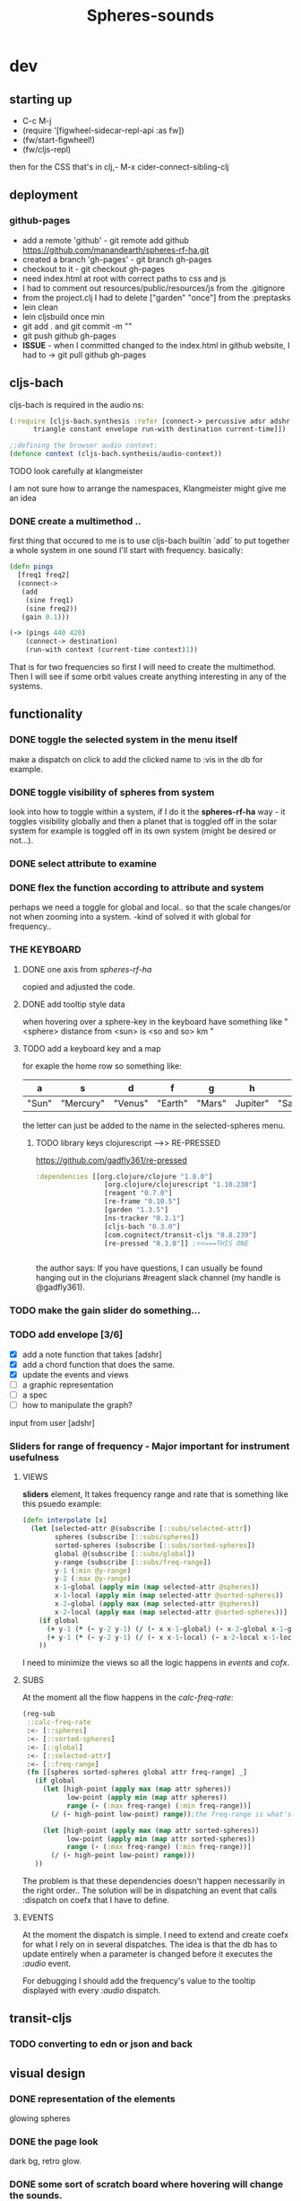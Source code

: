 #+title: Spheres-sounds
#+startup: indent showall
* dev

** starting up
- C-c M-j
- (require '[figwheel-sidecar-repl-api :as fw])
- (fw/start-figwheel!)
- (fw/cljs-repl)
then for the CSS that's in clj,-  M-x cider-connect-sibling-clj

** deployment
*** github-pages

- add a remote 'github' - git remote add github https://github.com/manandearth/spheres-rf-ha.git
- created a branch 'gh-pages' - git branch gh-pages
- checkout to it -  git checkout gh-pages
- need index.html at root with correct paths to css and js
- I had to comment out resources/public/resources/js from the .gitignore
- from the project.clj I had to delete ["garden" "once"] from the :preptasks
- lein clean
- lein cljsbuild once min
- git add . and git commit -m ""
- git push github gh-pages
- *ISSUE* - when I committed changed to the index.html in github website, I had to -> git pull github gh-pages

** cljs-bach

cljs-bach is required in the audio ns:

#+BEGIN_SRC clojure
(:require [cljs-bach.synthesis :refer [connect-> percussive adsr adshr sine square sawtooth add gain high-pass low-pass white-noise
      triangle constant envelope run-with destination current-time]])

;;defining the browser audio context:
(defonce context (cljs-bach.synthesis/audio-context))

#+END_SRC 
**** TODO look carefully at klangmeister
I am not sure how to arrange the namespaces, Klangmeister might give
me an idea

*** DONE create a multimethod ..
first thing that occured to me is to use cljs-bach builtin `add` to
put together a whole system in one sound I'll start with
frequency. basically:

#+BEGIN_SRC clojure
(defn pings
  [freq1 freq2]
  (connect->
   (add
    (sine freq1)
    (sine freq2)) 
   (gain 0.1)))

(-> (pings 440 420)
    (connect-> destination)
    (run-with context (current-time context)1))

#+END_SRC

That is for two frequencies so first I will need to
create the multimethod.  Then I will see if some orbit
values create anything interesting in any of the
systems.

** functionality

*** DONE toggle the selected system in the menu itself
make a dispatch on click to add the clicked name to :vis
in the db for example.

*** DONE toggle visibility of spheres from system
look into how to toggle within a system, if I do it the
*spheres-rf-ha* way -  it toggles visibility globally and
then a planet that is toggled off in the solar system for example
is toggled off in its own system (might be desired or not...).

*** DONE select attribute to examine

*** DONE flex the function according to attribute and system
perhaps we need a toggle for global and local.. so that
the scale changes/or not when zooming into a system.
-kind of solved it with global for frequency..

*** *THE KEYBOARD*
**** DONE one axis from /spheres-rf-ha/
copied and adjusted the code.

**** DONE add tooltip style data 
when hovering over a sphere-key in the keyboard have
something like "<sphere> distance from <sun> is <so and
so> km "

**** TODO add a keyboard key and a map 
for exaple the home row so something like:

| a     | s         | d       | f       | g      | h        | j        | k        | l         | ;       |
|-------+-----------+---------+---------+--------+----------+----------+----------+-----------+---------|
| "Sun" | "Mercury" | "Venus" | "Earth" | "Mars" | Jupiter" | "Saturn" | "Uranus" | "Neptune" | "Pluto" |
|-------+-----------+---------+---------+--------+----------+----------+----------+-----------+---------|

the letter can just be added to the name in the selected-spheres menu.

***** TODO library keys clojurescript -->> RE-PRESSED
https://github.com/gadfly361/re-pressed

#+BEGIN_SRC clojure 
:dependencies [[org.clojure/clojure "1.8.0"]
                 [org.clojure/clojurescript "1.10.238"]
                 [reagent "0.7.0"]
                 [re-frame "0.10.5"]
                 [garden "1.3.5"]
                 [ns-tracker "0.3.1"]
                 [cljs-bach "0.3.0"]
                 [com.cognitect/transit-cljs "0.8.239"]
                 [re-pressed "0.3.0"]] ;<<===THIS ONE


#+END_SRC

the author says:
If you have questions, I can usually be found hanging out in the clojurians #reagent slack channel (my handle is @gadfly361).

*** TODO make the gain slider do something...

*** TODO add envelope [3/6]
- [X] add a note function that takes [adshr]
- [X] add a chord function that does the same.
- [X] update the events and views
- [ ] a graphic representation
- [ ] a spec
- [ ] how to manipulate the graph?

input from user [adshr] 

*** Sliders for range of frequency - Major important for instrument usefulness

**** VIEWS
*sliders* element, It takes frequency range and rate
 that is something like this psuedo example:

#+BEGIN_SRC clojure
(defn interpolate [x]
  (let [selected-attr @(subscribe [::subs/selected-attr])
        spheres (subscribe [::subs/spheres])
        sorted-spheres (subscribe [::subs/sorted-spheres])
        global @(subscribe [::subs/global])
        y-range (subscribe [::subs/freq-range])
        y-1 (:min @y-range)
        y-2 (:max @y-range)
        x-1-global (apply min (map selected-attr @spheres))
        x-1-local (apply min (map selected-attr @sorted-spheres))
        x-2-global (apply max (map selected-attr @spheres))
        x-2-local (apply max (map selected-attr @sorted-spheres))]
    (if global
      (+ y-1 (* (- y-2 y-1) (/ (- x x-1-global) (- x-2-global x-1-global))))
      (+ y-1 (* (- y-2 y-1) (/ (- x x-1-local) (- x-2-local x-1-local)))))
    ))

#+END_SRC

I need to minimize the views so all the logic happens in
/events/ and /cofx/.

**** SUBS
At the moment all the flow happens in the /calc-freq-rate/:
#+BEGIN_SRC clojure
(reg-sub
 ::calc-freq-rate
 :<- [::spheres]
 :<- [::sorted-spheres]
 :<- [::global]
 :<- [::selected-attr]
 :<- [::freq-range]
 (fn [[spheres sorted-spheres global attr freq-range] _]
   (if global
     (let [high-point (apply max (map attr spheres))
           low-point (apply min (map attr spheres))
           range (- (:max freq-range) (:min freq-range))]
       (/ (- high-point low-point) range));the freq-range is what's audiable in hz.

     (let [high-point (apply max (map attr sorted-spheres))
           low-point (apply min (map attr sorted-spheres))
           range (- (:max freq-range) (:min freq-range))]
       (/ (- high-point low-point) range))) 
   ))

#+END_SRC

The problem is that these dependencies doesn't happen
necessarily in the right order..  The solution will be
in dispatching an event that calls :dispatch on coefx
that I have to define.


**** EVENTS

At the moment the dispatch is simple. I need to extend
and create coefx for what I rely on in several
dispatches.  The idea is that the db has to update
entirely when a parameter is changed before it executes
the /:audio/ event.

For debugging I should add the frequency's value to the
tooltip displayed with every /:audio/ dispatch.

** transit-cljs

*** TODO converting to edn or json and back

** visual design
*** DONE representation of the elements

glowing spheres

*** DONE the page look

dark bg, retro glow.

*** DONE some sort of scratch board where hovering will change the sounds.

perhaps the spheres themselves activated by hover or
some design of a visual instrument

*** TODO the green outline light on spheres in the systems-box should stay on for a selected system. 

*** DONE possible do it all a bit more concise so it will fit on the screen 

less padding on the instruction (:.guide)

*** TODO improve satelites representation inthe selected-spheres-box

now that the selected system parent looks better I
better improve the satelites that are only little white
circles at the moment

** data structure

generally there's an hirarchy of systems -> a system ->
sphere -> its attributes.

*** DONE add the synth's attributes to db

this way it could be accessed from the app by subscriptions.
- I could have a slider for the gain.
- The envelope could be graphically represented too... movable element

** sound and the data - relations

*** TODO how does each attribute relate to sound:

- If I represent the values as frequency, the greater
numbers are higher tones.. is that right?
a bigger planet is a higher note?


** ISSUES

*** TODO Throws a :
/re-frame: no handler registered for effect: {:input nil, :output nil} . Ignoring./
on every dispatch of :audio/
#+BEGIN_SRC clojure
(reg-event-fx
 :audio
 (fn [cofx [_ v]]
   (map dings v)))
#+END_SRC

perhaps has to do with cofx? routing the side effect to somewhere..

*** TODO adshr needs a spec


** NEW FEATURES 

*Looking to add something I didn't try before*

- auth -a `buddy` chapter on Lambda Island [[https://lambdaisland.com/episodes/buddy-authentication][here!]]
- tests [[https://lambdaisland.com/episodes/introduction-clojure-testing][lambdaisland tests intro]] and [[https://lambdaisland.com/episodes/testing-clojurescript][lambdaisland cljs tests]] and [[https://lambdaisland.com/episodes/acceptance-testing-sparkledriver][also this]] and lastly [[https://lambdaisland.com/episodes/generative-testing-clojure-test-check][this.]]
 
  
